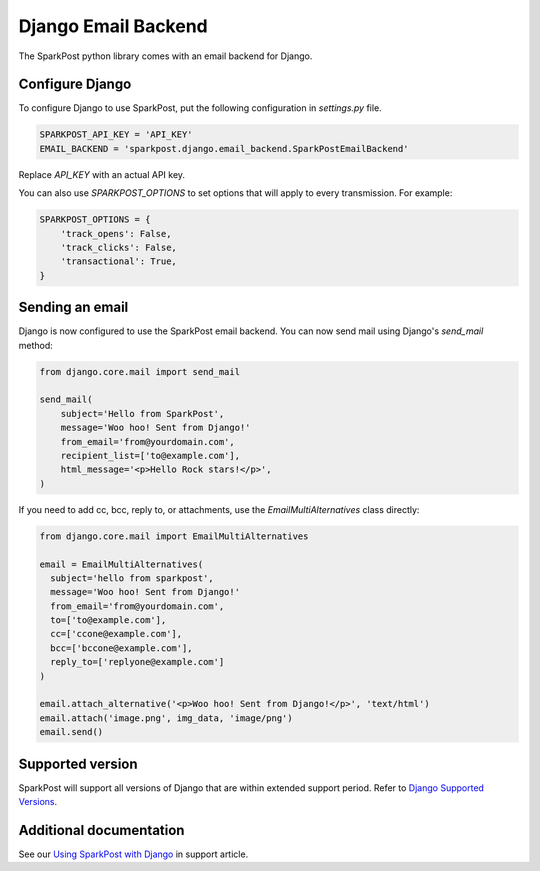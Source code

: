 Django Email Backend
====================

The SparkPost python library comes with an email backend for Django.

Configure Django
----------------

To configure Django to use SparkPost, put the following configuration in `settings.py` file.

.. code-block:: python

    SPARKPOST_API_KEY = 'API_KEY'
    EMAIL_BACKEND = 'sparkpost.django.email_backend.SparkPostEmailBackend'

Replace *API_KEY* with an actual API key.

You can also use `SPARKPOST_OPTIONS` to set options that will apply to every transmission.
For example:

.. code-block:: python

    SPARKPOST_OPTIONS = {
        'track_opens': False,
        'track_clicks': False,
        'transactional': True,
    }


Sending an email
----------------

Django is now configured to use the SparkPost email backend. You can now send mail using Django's `send_mail` method:

.. code-block:: python

    from django.core.mail import send_mail

    send_mail(
        subject='Hello from SparkPost',
        message='Woo hoo! Sent from Django!'
        from_email='from@yourdomain.com',
        recipient_list=['to@example.com'],
        html_message='<p>Hello Rock stars!</p>',
    )

If you need to add cc, bcc, reply to, or attachments, use the `EmailMultiAlternatives` class directly:

.. code-block:: python

    from django.core.mail import EmailMultiAlternatives

    email = EmailMultiAlternatives(
      subject='hello from sparkpost',
      message='Woo hoo! Sent from Django!'
      from_email='from@yourdomain.com',
      to=['to@example.com'],
      cc=['ccone@example.com'],
      bcc=['bccone@example.com'],
      reply_to=['replyone@example.com']
    )

    email.attach_alternative('<p>Woo hoo! Sent from Django!</p>', 'text/html')
    email.attach('image.png', img_data, 'image/png')
    email.send()


Supported version
-----------------
SparkPost will support all versions of Django that are within extended support period. Refer to `Django Supported Versions`_.

.. _Django Supported Versions: https://www.djangoproject.com/download/#supported-versions


Additional documentation
------------------------

See our `Using SparkPost with Django`_ in support article.

.. _Using SparkPost with Django: https://support.sparkpost.com/customer/en/portal/articles/2169630-using-sparkpost-with-django?b_id=7411
